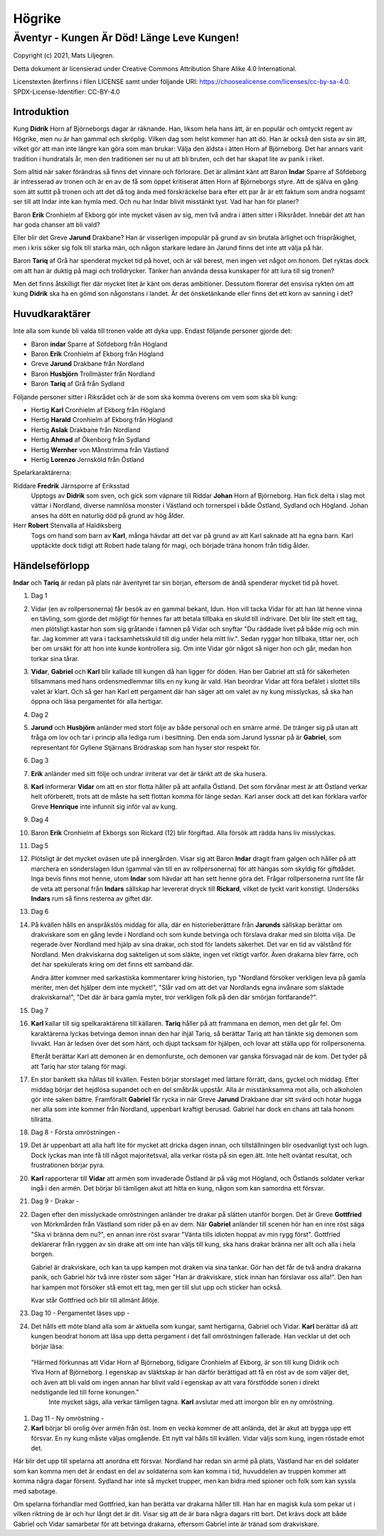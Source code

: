 =======
Högrike
=======

-------------------------------------------
Äventyr - Kungen Är Död! Länge Leve Kungen!
-------------------------------------------

Copyright (c) 2021, Mats Liljegren.

Detta dokument är licensierad under Creative Commons Attribution Share Alike 4.0 International.

Licenstexten återfinns i filen LICENSE samt under följande URI: https://choosealicense.com/licenses/cc-by-sa-4.0.
SPDX-License-Identifier: CC-BY-4.0

Introduktion
============

Kung **Didrik** Horn af Björneborgs dagar är räknande. Han, liksom hela hans ätt, är en populär och omtyckt regent av Högrike, men nu är han gammal och skröplig. Vilken dag som helst kommer han att dö. Han är också den sista av sin ätt, vilket gör att man inte längre kan göra som man brukar: Välja den äldsta i ätten Horn af Björneborg. Det har annars varit tradition i hundratals år, men den traditionen ser nu ut att bli bruten, och det har skapat lite av panik i riket.

Som alltid när saker förändras så finns det vinnare och förlorare. Det är allmänt känt att Baron **Indar** Sparre af Söfdeborg är intresserad av tronen och är en av de få som öppet kritiserat ätten Horn af Björneborgs styre. Att de själva en gång som ätt suttit på tronen och att det då tog ända med förskräckelse bara efter ett par år är ett faktum som andra nogsamt ser till att Indar inte kan hymla med. Och nu har Indar blivit misstänkt tyst. Vad har han för planer?

Baron **Erik** Cronhielm af Ekborg gör inte mycket väsen av sig, men två andra i ätten sitter i Riksrådet. Innebär det att han har goda chanser att bli vald?

Eller blir det Greve **Jarund** Drakbane? Han är visserligen impopulär på grund av sin brutala ärlighet och frispråkighet, men i kris söker sig folk till starka män, och någon starkare ledare än Jarund finns det inte att välja på här.

Baron **Tariq** af Grå har spenderat mycket tid på hovet, och är väl berest, men ingen vet något om honom. Det ryktas dock om att han är duktig på magi och trolldrycker. Tänker han använda dessa kunskaper för att lura till sig tronen?

Men det finns åtskilligt fler där mycket litet är känt om deras ambitioner. Dessutom florerar det ensvisa rykten om att kung **Didrik** ska ha en gömd son någonstans i landet. Är det önsketänkande eller finns det ett korn av sanning i det?

Huvudkaraktärer
===============

Inte alla som kunde bli valda till tronen valde att dyka upp. Endast följande personer gjorde det:

- Baron **indar** Sparre af Söfdeborg från Högland
- Baron **Erik** Cronhielm af Ekborg från Högland
- Greve **Jarund** Drakbane från Nordland
- Baron **Husbjörn** Trollmäster från Nordland
- Baron **Tariq** af Grå från Sydland

Följande personer sitter i Riksrådet och är de som ska komma överens om vem som ska bli kung:

- Hertig **Karl** Cronhielm af Ekborg från Högland
- Hertig **Harald** Cronhielm af Ekborg från Högland
- Hertig **Aslak** Drakbane från Nordland
- Hertig **Ahmad** af Ökenborg från Sydland
- Hertig **Wernher** von Månstrimma från Västland
- Hertig **Lorenzo** Jernsköld från Östland

Spelarkaraktärerna:

Riddare **Fredrik** Järnsporre af Eriksstad
  Upptogs av **Didrik** som sven, och gick som väpnare till Riddar **Johan** Horn af Björneborg. Han fick delta i slag mot vättar i Nordland, diverse namnlösa monster i Västland och tornerspel i både Östland, Sydland och Högland. Johan anses ha dött en naturlig död på grund av hög ålder.
  
Herr **Robert** Stenvalla af Haldiksberg
  Togs om hand som barn av **Karl**, många hävdar att det var på grund av att Karl saknade att ha egna barn. Karl upptäckte dock tidigt att Robert hade talang för magi, och började träna honom från tidig ålder.  

Händelseförlopp
===============

**Indar** och **Tariq** är redan på plats när äventyret tar sin början, eftersom de ändå spenderar mycket tid på hovet.

#. Dag 1

#. Vidar (en av rollpersonerna) får besök av en gammal bekant, Idun. Hon vill tacka Vidar för att han lät henne vinna en tävling, som gjorde det möjligt för hennes far att betala tillbaka en skuld till indrivare. Det blir lite stelt ett tag, men plötsligt kastar hon som sig gråtande i famnen på Vidar och snyftar "Du räddade livet på både mig och min far. Jag kommer att vara i tacksamhetsskuld till dig under hela mitt liv.". Sedan ryggar hon tillbaka, tittar ner, och ber om ursäkt för att hon inte kunde kontrollera sig. Om inte Vidar gör något så niger hon och går, medan hon torkar sina tårar.

#. **Vidar**, **Gabriel** och **Karl** blir kallade till kungen då han ligger för döden. Han ber Gabriel att stå för säkerheten tillsammans med hans ordensmedlemmar tills en ny kung är vald. Han beordrar Vidar att föra befälet i slottet tills valet är klart. Och så ger han Karl ett pergament där han säger att om valet av ny kung misslyckas, så ska han öppna och läsa pergamentet för alla hertigar.

#. Dag 2

#. **Jarund** och **Husbjörn** anländer med stort följe av både personal och en smärre armé. De tränger sig på utan att fråga om lov och tar i princip alla lediga rum i besittning. Den enda som Jarund lyssnar på är **Gabriel**, som representant för Gyllene Stjärnans Brödraskap som han hyser stor respekt för.

#. Dag 3

#. **Erik** anländer med sitt följe och undrar irriterat var det är tänkt att de ska husera.

#. **Karl** informerar **Vidar** om att en stor flotta håller på att anfalla Östland. Det som förvånar mest är att Östland verkar helt oförberett, trots att de måste ha sett flottan komma för länge sedan. Karl anser dock att det kan förklara varför Greve **Henrique** inte infunnit sig inför val av kung.

#. Dag 4

#. Baron **Erik** Cronhielm af Ekborgs son Rickard (12) blir förgiftad. Alla försök att rädda hans liv misslyckas.
  
#. Dag 5

#. Plötsligt är det mycket oväsen ute på innergården. Visar sig att Baron **Indar** dragit fram galgen och håller på att marchera en sönderslagen Idun (gammal vän till en av rollpersonerna) för att hängas som skyldig för giftdådet. Inga bevis finns mot henne, utom **Indar** som hävdar att han sett henne göra det. Frågar rollpersonerna runt lite får de veta att personal från **Indars** sällskap har levererat dryck till **Rickard**, vilket de tyckt varit konstigt. Undersöks **Indars** rum så finns resterna av giftet där.

#. Dag 6
   
#. På kvällen hålls en anspråkslös middag för alla, där en historieberättare från **Jarunds** sällskap berättar om drakviskare som en gång levde i Nordland och som kunde betvinga och förslava drakar med sin blotta vilja. De regerade över Nordland med hjälp av sina drakar, och stod för landets säkerhet. Det var en tid av välstånd för Nordland. Men drakviskarna dog sakteligen ut som släkte, ingen vet riktigt varför. Även drakarna blev färre, och det har spekulerats kring om det finns ett samband där.

   Andra ätter kommer med sarkastiska kommentarer kring historien, typ "Nordland försöker verkligen leva på gamla meriter, men det hjälper dem inte mycket!", "Slår vad om att det var Nordlands egna invånare som slaktade drakviskarna!", "Det där är bara gamla myter, tror verkligen folk på den där smörjan fortfarande?".

#. Dag 7

#. **Karl** kallar till sig spelkaraktärena till källaren.  **Tariq** håller på att frammana en demon, men det går fel. Om karaktärerna lyckas betvinga demon innan den har ihjäl Tariq, så berättar Tariq att han tänkte sig demonen som livvakt. Han är ledsen över det som hänt, och djupt tacksam för hjälpen, och lovar att ställa upp för rollpersonerna.

   Efteråt berättar Karl att demonen är en demonfurste, och demonen var ganska försvagad när de kom. Det tyder på att Tariq har stor talang för magi.

#. En stor bankett ska hållas till kvällen. Festen börjar storslaget med lättare förrätt, dans, gyckel och middag. Efter middag börjar det hejdlösa supandet och en del småbråk uppstår. Alla är misstänksamma mot alla, och alkoholen gör inte saken bättre. Framförallt **Gabriel** får rycka in när Greve **Jarund** Drakbane drar sitt svärd och hotar hugga ner alla som inte kommer från Nordland, uppenbart kraftigt berusad. Gabriel har dock en chans att tala honom tillrätta.

#. Dag 8 - Första omröstningen -

#. Det är uppenbart att alla haft lite för mycket att dricka dagen innan, och tillställningen blir osedvanligt tyst och lugn. Dock lyckas man inte få till något majoritetsval, alla verkar rösta på sin egen ätt. Inte helt oväntat resultat, och frustrationen börjar pyra.

#. **Karl** rapporterar till **Vidar** att armén som invaderade Östland är på väg mot Högland, och Östlands soldater verkar ingå i den armén. Det börjar bli tämligen akut att hitta en kung, någon som kan samordna ett försvar.

#. Dag 9 - Drakar -

#. Dagen efter den misslyckade omröstningen anländer tre drakar på slätten utanför borgen. Det är Greve **Gottfried** von Mörkmården från Västland som rider på en av dem. När **Gabriel** anländer till scenen hör han en inre röst säga "Ska vi bränna dem nu?", en annan inre röst svarar "Vänta tills idioten hoppat av min rygg först". Gottfried deklarerar från ryggen av sin drake att om inte han väljs till kung, ska hans drakar bränna ner allt och alla i hela borgen.

   Gabriel är drakviskare, och kan ta upp kampen mot draken via sina tankar. Gör han det får de två andra drakarna panik, och Gabriel hör två inre röster som säger "Han är drakviskare, stick innan han förslavar oss alla!". Den han har kampen mot försöker stå emot ett tag, men ger till slut upp och sticker han också.

   Kvar står Gottfried och blir till allmänt åtlöje.

#. Dag 10 - Pergamentet läses upp -

#. Det hålls ett möte bland alla som är aktuella som kungar, samt hertigarna, Gabriel och Vidar. **Karl** berättar då att kungen beodrat honom att läsa upp detta pergament i det fall omröstningen fallerade. Han vecklar ut det och börjar läsa:
  "Härmed förkunnas att Vidar Horn af Björneborg, tidigare  Cronhielm af Ekborg, är son till kung Didrik och Ylva Horn af Björneborg. I egenskap av släktskap är han därför berättigad att få en röst av de som väljer det, och även att bli vald om ingen annan har blivit vald i egenskap av att vara förstfödde sonen i direkt nedstigande led till forne konungen."
   Inte mycket sägs, alla verkar tämligen tagna. **Karl** avslutar med att imorgon blir en ny omröstning.

#. Dag 11 - Ny omröstning -

#. **Karl** börjar bli orolig över armén från öst. Inom en vecka kommer de att anlända, det är akut att bygga upp ett försvar. En ny kung måste väljas omgående. Ett nytt val hålls till kvällen. Vidar väljs som kung, ingen röstade emot det.

Här blir det upp till spelarna att anordna ett försvar. Nordland har redan sin armé på plats, Västland har en del soldater som kan komma men det är endast en del av soldaterna som kan komma i tid, huvuddelen av truppen kommer att komma några dagar försent. Sydland har inte så mycket trupper, men kan bidra med spioner och folk som kan syssla med sabotage.

Om spelarna förhandlar med Gottfried, kan han berätta var drakarna håller till. Han har en magisk kula som pekar ut i vilken riktning de är och hur långt det är dit. Visar sig att de är bara några dagars ritt bort. Det krävs dock att både Gabriel och Vidar samarbetar för att betvinga drakarna, eftersom Gabriel inte är tränad som drakviskare.

